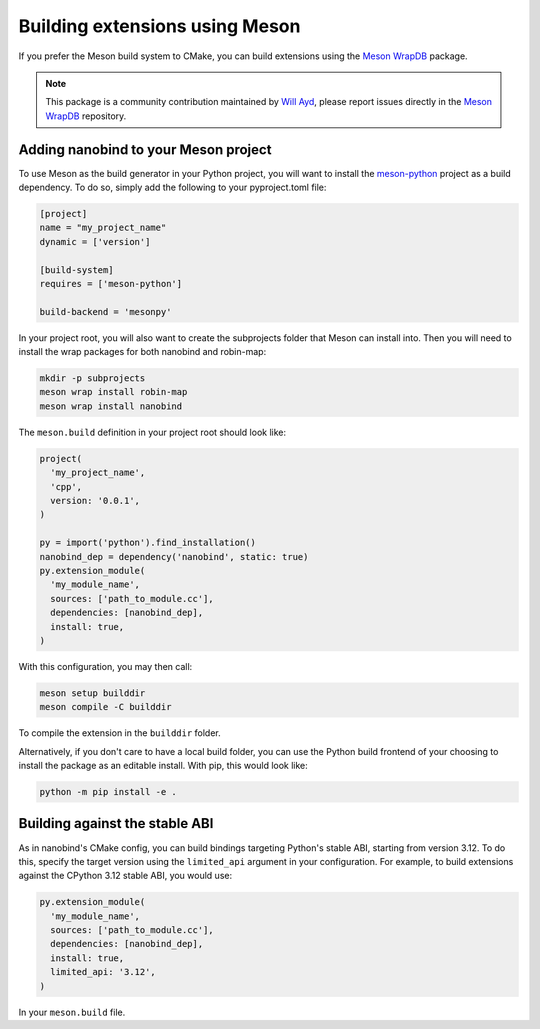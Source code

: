 .. _meson:

Building extensions using Meson
===============================

If you prefer the Meson build system to CMake, you can build extensions using
the `Meson WrapDB <https://mesonbuild.com/Wrapdb-projects.html>`__ package.

.. note::

    This package is a community contribution maintained by
    `Will Ayd <https://github.com/WillAyd/>`__, please report issues
    directly in the
    `Meson WrapDB <https://github.com/mesonbuild/wrapdb/issues>`__ repository.

.. _meson-setup:

Adding nanobind to your Meson project
-------------------------------------

To use Meson as the build generator in your Python project, you will want to
install the
`meson-python <https://meson-python.readthedocs.io/en/latest/index.html>`__
project as a build dependency. To do so, simply add the following to your
pyproject.toml file:

.. code-block:: toml

   [project]
   name = "my_project_name"
   dynamic = ['version']

   [build-system]
   requires = ['meson-python']

   build-backend = 'mesonpy'

In your project root, you will also want to create the subprojects folder
that Meson can install into. Then you will need to install the wrap packages
for both nanobind and robin-map:

.. code-block:: sh

   mkdir -p subprojects
   meson wrap install robin-map
   meson wrap install nanobind

The ``meson.build`` definition in your project root should look like:

.. code-block:: python

   project(
     'my_project_name',
     'cpp',
     version: '0.0.1',
   )

   py = import('python').find_installation()
   nanobind_dep = dependency('nanobind', static: true)
   py.extension_module(
     'my_module_name',
     sources: ['path_to_module.cc'],
     dependencies: [nanobind_dep],
     install: true,
   )

With this configuration, you may then call:

.. code-block:: sh

   meson setup builddir
   meson compile -C builddir

To compile the extension in the ``builddir`` folder.

Alternatively, if you don't care to have a local build folder, you can use
the Python build frontend of your choosing to install the package as an
editable install. With pip, this would look like:

.. code-block:: sh

   python -m pip install -e .

.. _meson-stable-abi:

Building against the stable ABI
-------------------------------

As in nanobind's CMake config, you can build bindings targeting Python's
stable ABI, starting from version 3.12. To do this, specify the target
version using the ``limited_api`` argument in your configuration. For example,
to build extensions against the CPython 3.12 stable ABI, you would use:

.. code-block:: python

   py.extension_module(
     'my_module_name',
     sources: ['path_to_module.cc'],
     dependencies: [nanobind_dep],
     install: true,
     limited_api: '3.12',
   )

In your ``meson.build`` file.
